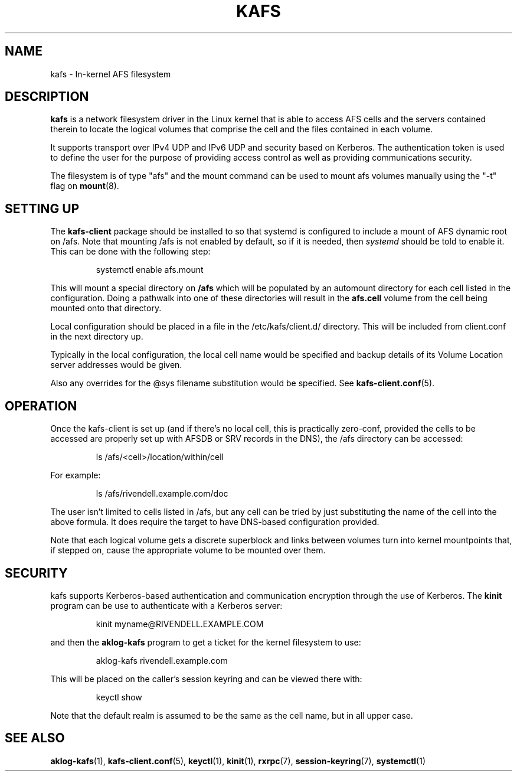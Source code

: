 .\"
.\" Copyright (C) 2019 Red Hat, Inc. All Rights Reserved.
.\" Written by David Howells (dhowells@redhat.com)
.\"
.\" This program is free software; you can redistribute it and/or
.\" modify it under the terms of the GNU General Public License
.\" as published by the Free Software Foundation; either version
.\" 2 of the License, or (at your option) any later version.
.\"
.TH KAFS 7 "16 Apr 2019" Linux "In-kernel AFS filesystem"
.SH NAME
kafs \- In-kernel AFS filesystem
.\"""""""""""""""""""""""""""""""""""""""""""""""""""""""""""""""""""""""""""""
.SH DESCRIPTION
.B kafs
is a network filesystem driver in the Linux kernel that is able to access AFS
cells and the servers contained therein to locate the logical volumes that
comprise the cell and the files contained in each volume.
.P
It supports transport over IPv4 UDP and IPv6 UDP and security based on
Kerberos.  The authentication token is used to define the user for the purpose
of providing access control as well as providing communications security.
.P
The filesystem is of type "afs" and the mount command can be used to mount afs
volumes manually using the "-t" flag on
.BR mount (8).

.\"""""""""""""""""""""""""""""""""""""""""""""""""""""""""""""""""""""""""""""
.SH SETTING UP
The \fBkafs-client\fP package should be installed to so that systemd is
configured to include a mount of AFS dynamic root on /afs.  Note that mounting
/afs is not enabled by default, so if it is needed, then \fIsystemd\fP should
be told to enable it.  This can be done with the following step:
.P
.RS
.nf
systemctl enable afs.mount
.fi
.RE
.P
This will mount a special directory on \fB/afs\fR which will be populated by
an automount directory for each cell listed in the configuration.  Doing a
pathwalk into one of these directories will result in the \fBafs.cell\fR
volume from the cell being mounted onto that directory.
.P
Local configuration should be placed in a file in the /etc/kafs/client.d/
directory.  This will be included from client.conf in the next directory up.
.P
Typically in the local configuration, the local cell name would be specified
and backup details of its Volume Location server addresses would be given.
.P
Also any overrides for the @sys filename substitution would be specified.  See
.BR kafs\-client.conf (5).

.\"""""""""""""""""""""""""""""""""""""""""""""""""""""""""""""""""""""""""""""
.SH OPERATION
Once the kafs-client is set up (and if there's no local cell, this is
practically zero-conf, provided the cells to be accessed are properly set up
with AFSDB or SRV records in the DNS), the /afs directory can be accessed:
.P
.RS
.nf
ls /afs/<cell>/location/within/cell
.fi
.RE
.P
For example:
.P
.RS
.nf
ls /afs/rivendell.example.com/doc
.fi
.RE
.P
The user isn't limited to cells listed in /afs, but any cell can be tried by
just substituting the name of the cell into the above formula.  It does
require the target to have DNS-based configuration provided.
.P
Note that each logical volume gets a discrete superblock and links between
volumes turn into kernel mountpoints that, if stepped on, cause the
appropriate volume to be mounted over them.

.\"""""""""""""""""""""""""""""""""""""""""""""""""""""""""""""""""""""""""""""
.SH SECURITY
.P
kafs supports Kerberos-based authentication and communication encryption
through the use of Kerberos.  The \fBkinit\fP program can be use to
authenticate with a Kerberos server:
.P
.RS
.nf
kinit myname@RIVENDELL.EXAMPLE.COM
.fi
.RE
.P
and then the \fBaklog-kafs\fP program to get a ticket for the kernel
filesystem to use:
.P
.RS
.nf
aklog-kafs rivendell.example.com
.fi
.RE
.P
This will be placed on the caller's session keyring and can be viewed there
with:
.P
.RS
.nf
keyctl show
.fi
.RE
.P
Note that the default realm is assumed to be the same as the cell name, but in
all upper case.




.\"""""""""""""""""""""""""""""""""""""""""""""""""""""""""""""""""""""""""""""
.SH SEE ALSO
.ad l
.nh
.BR aklog\-kafs (1),
.BR kafs\-client.conf (5),
.BR keyctl (1),
.BR kinit (1),
.BR rxrpc (7),
.BR session\-keyring (7),
.BR systemctl (1)
